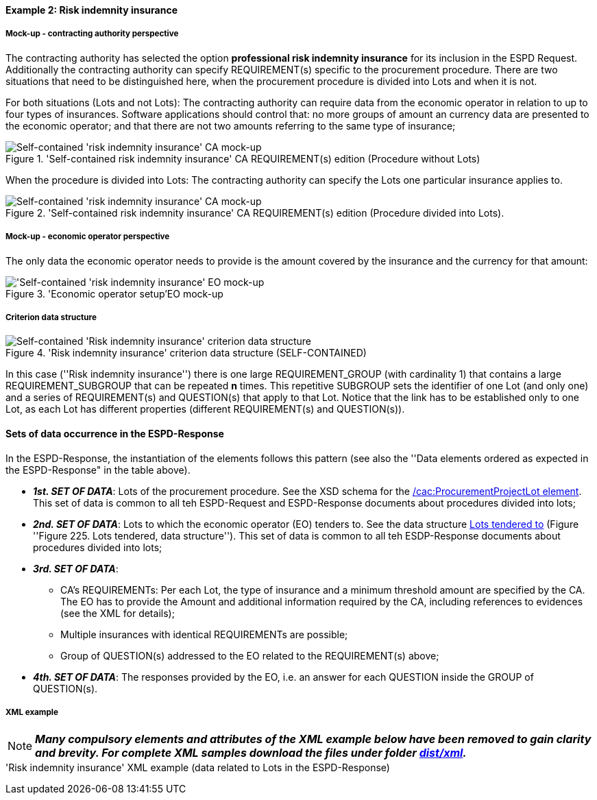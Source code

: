 
==== Example 2: Risk indemnity insurance

===== Mock-up - contracting authority perspective

The contracting authority has selected the option *professional risk indemnity insurance* for its inclusion in the ESPD Request.
Additionally the contracting authority can specify REQUIREMENT(s) specific to the procurement procedure.
There are two situations that need to be distinguished here, when the procurement procedure is divided into Lots and when it is not.

For both situations (Lots and not Lots): The contracting authority can require data from the economic operator in relation
to up to four types of insurances. Software applications should control that: no more groups of amount an currency data
are presented to the economic operator; and that there are not two amounts referring to the same type of insurance;

.'Self-contained risk indemnity insurance' CA REQUIREMENT(s) edition (Procedure without Lots)
image::Selfcontained_Risk_Indemnity_Insurance_CA_NOLOTS_mock-up.png[Self-contained 'risk indemnity insurance' CA mock-up, alt="Self-contained 'risk indemnity insurance' CA mock-up", align="center"]

When the procedure is divided into Lots: The contracting authority can specify the Lots one particular insurance applies to.

.'Self-contained risk indemnity insurance' CA REQUIREMENT(s) edition (Procedure divided into Lots).
image::Selfcontained_Risk_Indemnity_Insurance_CA_LOTS_mock-up.png[Self-contained 'risk indemnity insurance' CA mock-up, alt="Self-contained 'risk indemnity insurance' CA mock-up", align="center"]

===== Mock-up - economic operator perspective

The only data the economic operator needs to provide is the amount covered by the insurance and the currency for that amount:

.'Economic operator setup'EO mock-up
image::Selfcontained_Risk_Indemnity_Insurance_EO_mock-up.png['Self-contained 'risk indemnity insurance' EO mock-up, alt="'Self-contained 'risk indemnity insurance' EO mock-up", align="center"]

===== Criterion data structure

.'Risk indemnity insurance' criterion data structure (SELF-CONTAINED)
image::Selfcontained_Risk_Indemnity_Insurance_Data_Structure.png[Self-contained 'Risk indemnity insurance' criterion data structure, alt="Self-contained 'Risk indemnity insurance' criterion data structure",align="center"]

In this case (''Risk indemnity insurance'') there is one large REQUIREMENT_GROUP (with cardinality 1) that contains a large REQUIREMENT_SUBGROUP that can
be repeated *n* times. This repetitive SUBGROUP sets the identifier of one Lot (and only one) and a series of REQUIREMENT(s) and QUESTION(s)
that apply to that Lot. Notice that the link has to be established only to one Lot, as each Lot has different properties (different REQUIREMENT(s) and QUESTION(s)).

==== Sets of data occurrence in the ESPD-Response

In the ESPD-Response, the instantiation of the elements follows this pattern (see also the
''Data elements ordered as expected in the ESPD-Response" in the table above).

* *_1st. SET OF DATA_*: Lots of the procurement procedure. See the XSD schema for the link:#viii-2-espd-request-xsd-schema[/cac:ProcurementProjectLot element]. This set of data is common to all teh ESPD-Request and ESPD-Response documents about procedures divided into lots;
* *_2nd. SET OF DATA_*: Lots to which the economic operator (EO) tenders to. See the data structure link:#lots-economic-operator-perspective[Lots tendered to] (Figure ''Figure 225. Lots tendered, data structure''). This set of data is common to all teh ESDP-Response documents about procedures divided into lots;
* *_3rd. SET OF DATA_*:
  ** CA's REQUIREMENTs: Per each Lot, the type of insurance and a minimum threshold amount are specified by the CA. The EO
  has to provide the Amount and additional information required by the CA, including references to evidences (see the XML for details);
  ** Multiple insurances with identical REQUIREMENTs are possible;
  ** Group of QUESTION(s) addressed to the EO related to the REQUIREMENT(s) above;
* *_4th. SET OF DATA_*: The responses provided by the EO, i.e. an answer for each QUESTION inside the GROUP of QUESTION(s).

===== XML example

[NOTE]
====
*_Many compulsory elements and attributes of the XML example below have been removed to gain clarity and brevity. For
complete XML samples download the files under folder
link:https://github.com/ESPD/ESPD-EDM/tree/2.1.0/docs/src/main/asciidoc/dist/xml[dist/xml]._*

====

.'Risk indemnity insurance' XML example (data related to Lots in the ESPD-Response)
[source,xml]
----



----

